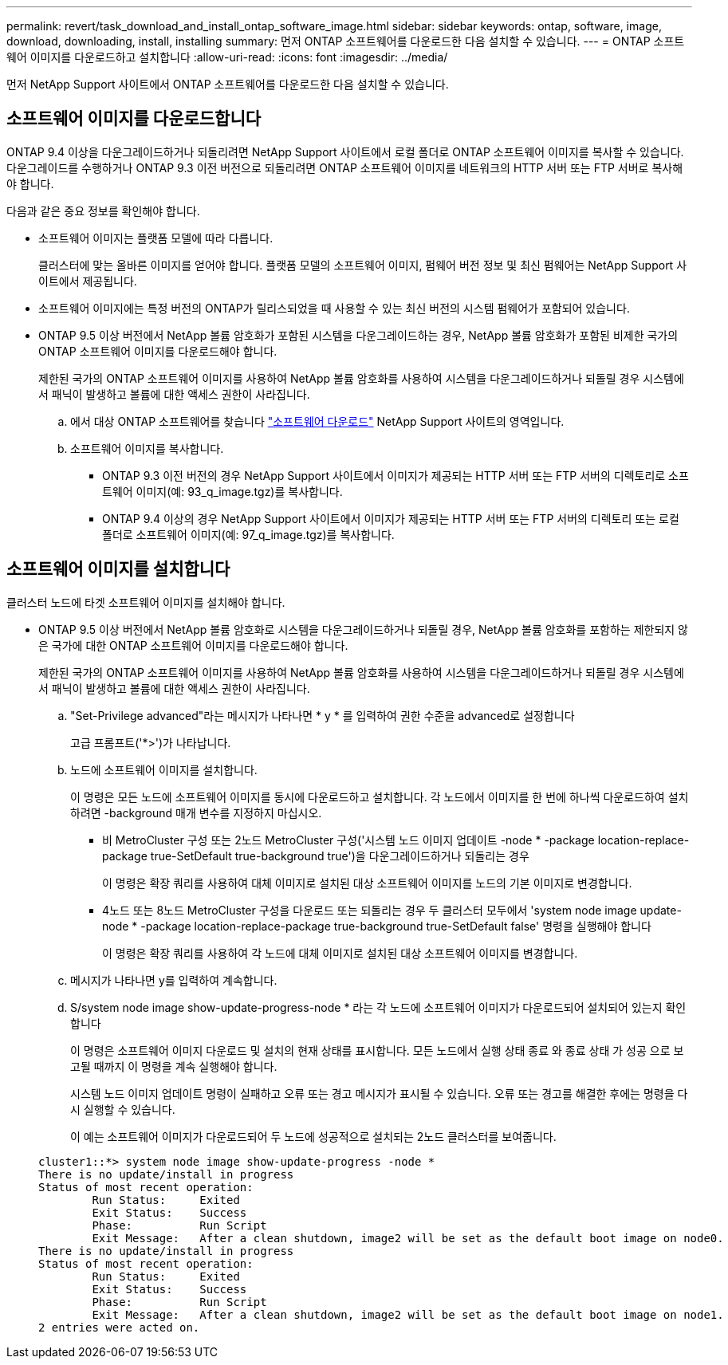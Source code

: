 ---
permalink: revert/task_download_and_install_ontap_software_image.html 
sidebar: sidebar 
keywords: ontap, software, image, download, downloading, install, installing 
summary: 먼저 ONTAP 소프트웨어를 다운로드한 다음 설치할 수 있습니다. 
---
= ONTAP 소프트웨어 이미지를 다운로드하고 설치합니다
:allow-uri-read: 
:icons: font
:imagesdir: ../media/


[role="lead"]
먼저 NetApp Support 사이트에서 ONTAP 소프트웨어를 다운로드한 다음 설치할 수 있습니다.



== 소프트웨어 이미지를 다운로드합니다

ONTAP 9.4 이상을 다운그레이드하거나 되돌리려면 NetApp Support 사이트에서 로컬 폴더로 ONTAP 소프트웨어 이미지를 복사할 수 있습니다. 다운그레이드를 수행하거나 ONTAP 9.3 이전 버전으로 되돌리려면 ONTAP 소프트웨어 이미지를 네트워크의 HTTP 서버 또는 FTP 서버로 복사해야 합니다.

다음과 같은 중요 정보를 확인해야 합니다.

* 소프트웨어 이미지는 플랫폼 모델에 따라 다릅니다.
+
클러스터에 맞는 올바른 이미지를 얻어야 합니다. 플랫폼 모델의 소프트웨어 이미지, 펌웨어 버전 정보 및 최신 펌웨어는 NetApp Support 사이트에서 제공됩니다.

* 소프트웨어 이미지에는 특정 버전의 ONTAP가 릴리스되었을 때 사용할 수 있는 최신 버전의 시스템 펌웨어가 포함되어 있습니다.
* ONTAP 9.5 이상 버전에서 NetApp 볼륨 암호화가 포함된 시스템을 다운그레이드하는 경우, NetApp 볼륨 암호화가 포함된 비제한 국가의 ONTAP 소프트웨어 이미지를 다운로드해야 합니다.
+
제한된 국가의 ONTAP 소프트웨어 이미지를 사용하여 NetApp 볼륨 암호화를 사용하여 시스템을 다운그레이드하거나 되돌릴 경우 시스템에서 패닉이 발생하고 볼륨에 대한 액세스 권한이 사라집니다.

+
.. 에서 대상 ONTAP 소프트웨어를 찾습니다 link:http://mysupport.netapp.com/NOW/cgi-bin/software["소프트웨어 다운로드"] NetApp Support 사이트의 영역입니다.
.. 소프트웨어 이미지를 복사합니다.
+
*** ONTAP 9.3 이전 버전의 경우 NetApp Support 사이트에서 이미지가 제공되는 HTTP 서버 또는 FTP 서버의 디렉토리로 소프트웨어 이미지(예: 93_q_image.tgz)를 복사합니다.
*** ONTAP 9.4 이상의 경우 NetApp Support 사이트에서 이미지가 제공되는 HTTP 서버 또는 FTP 서버의 디렉토리 또는 로컬 폴더로 소프트웨어 이미지(예: 97_q_image.tgz)를 복사합니다.








== 소프트웨어 이미지를 설치합니다

클러스터 노드에 타겟 소프트웨어 이미지를 설치해야 합니다.

* ONTAP 9.5 이상 버전에서 NetApp 볼륨 암호화로 시스템을 다운그레이드하거나 되돌릴 경우, NetApp 볼륨 암호화를 포함하는 제한되지 않은 국가에 대한 ONTAP 소프트웨어 이미지를 다운로드해야 합니다.
+
제한된 국가의 ONTAP 소프트웨어 이미지를 사용하여 NetApp 볼륨 암호화를 사용하여 시스템을 다운그레이드하거나 되돌릴 경우 시스템에서 패닉이 발생하고 볼륨에 대한 액세스 권한이 사라집니다.

+
.. "Set-Privilege advanced"라는 메시지가 나타나면 * y * 를 입력하여 권한 수준을 advanced로 설정합니다
+
고급 프롬프트('*>')가 나타납니다.

.. 노드에 소프트웨어 이미지를 설치합니다.
+
이 명령은 모든 노드에 소프트웨어 이미지를 동시에 다운로드하고 설치합니다. 각 노드에서 이미지를 한 번에 하나씩 다운로드하여 설치하려면 -background 매개 변수를 지정하지 마십시오.

+
*** 비 MetroCluster 구성 또는 2노드 MetroCluster 구성('시스템 노드 이미지 업데이트 -node * -package location-replace-package true-SetDefault true-background true')을 다운그레이드하거나 되돌리는 경우
+
이 명령은 확장 쿼리를 사용하여 대체 이미지로 설치된 대상 소프트웨어 이미지를 노드의 기본 이미지로 변경합니다.

*** 4노드 또는 8노드 MetroCluster 구성을 다운로드 또는 되돌리는 경우 두 클러스터 모두에서 'system node image update-node * -package location-replace-package true-background true-SetDefault false' 명령을 실행해야 합니다
+
이 명령은 확장 쿼리를 사용하여 각 노드에 대체 이미지로 설치된 대상 소프트웨어 이미지를 변경합니다.



.. 메시지가 나타나면 y를 입력하여 계속합니다.
.. S/system node image show-update-progress-node * 라는 각 노드에 소프트웨어 이미지가 다운로드되어 설치되어 있는지 확인합니다
+
이 명령은 소프트웨어 이미지 다운로드 및 설치의 현재 상태를 표시합니다. 모든 노드에서 실행 상태 종료 와 종료 상태 가 성공 으로 보고될 때까지 이 명령을 계속 실행해야 합니다.

+
시스템 노드 이미지 업데이트 명령이 실패하고 오류 또는 경고 메시지가 표시될 수 있습니다. 오류 또는 경고를 해결한 후에는 명령을 다시 실행할 수 있습니다.

+
이 예는 소프트웨어 이미지가 다운로드되어 두 노드에 성공적으로 설치되는 2노드 클러스터를 보여줍니다.

+
[listing]
----
cluster1::*> system node image show-update-progress -node *
There is no update/install in progress
Status of most recent operation:
        Run Status:     Exited
        Exit Status:    Success
        Phase:          Run Script
        Exit Message:   After a clean shutdown, image2 will be set as the default boot image on node0.
There is no update/install in progress
Status of most recent operation:
        Run Status:     Exited
        Exit Status:    Success
        Phase:          Run Script
        Exit Message:   After a clean shutdown, image2 will be set as the default boot image on node1.
2 entries were acted on.
----



